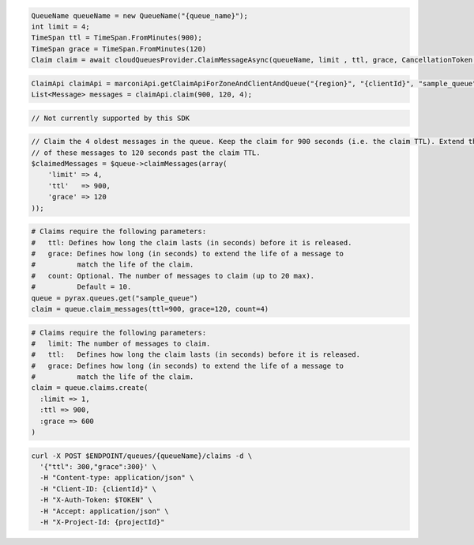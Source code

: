 .. code-block:: csharp

  QueueName queueName = new QueueName("{queue_name}");
  int limit = 4;
  TimeSpan ttl = TimeSpan.FromMinutes(900);
  TimeSpan grace = TimeSpan.FromMinutes(120)
  Claim claim = await cloudQueuesProvider.ClaimMessageAsync(queueName, limit , ttl, grace, CancellationToken.None);

.. code-block:: java

  ClaimApi claimApi = marconiApi.getClaimApiForZoneAndClientAndQueue("{region}", "{clientId}", "sample_queue");
  List<Message> messages = claimApi.claim(900, 120, 4);

.. code-block:: javascript

  // Not currently supported by this SDK

.. code-block:: php

  // Claim the 4 oldest messages in the queue. Keep the claim for 900 seconds (i.e. the claim TTL). Extend the life
  // of these messages to 120 seconds past the claim TTL.
  $claimedMessages = $queue->claimMessages(array(
      'limit' => 4,
      'ttl'   => 900,
      'grace' => 120
  ));

.. code-block:: python

  # Claims require the following parameters:
  #   ttl: Defines how long the claim lasts (in seconds) before it is released.
  #   grace: Defines how long (in seconds) to extend the life of a message to
  #          match the life of the claim.
  #   count: Optional. The number of messages to claim (up to 20 max).
  #          Default = 10.
  queue = pyrax.queues.get("sample_queue")
  claim = queue.claim_messages(ttl=900, grace=120, count=4)

.. code-block:: ruby

  # Claims require the following parameters:
  #   limit: The number of messages to claim.
  #   ttl:   Defines how long the claim lasts (in seconds) before it is released.
  #   grace: Defines how long (in seconds) to extend the life of a message to
  #          match the life of the claim.
  claim = queue.claims.create(
    :limit => 1,
    :ttl => 900,
    :grace => 600
  )

.. code-block:: sh

  curl -X POST $ENDPOINT/queues/{queueName}/claims -d \
    '{"ttl": 300,"grace":300}' \
    -H "Content-type: application/json" \
    -H "Client-ID: {clientId}" \
    -H "X-Auth-Token: $TOKEN" \
    -H "Accept: application/json" \
    -H "X-Project-Id: {projectId}"
